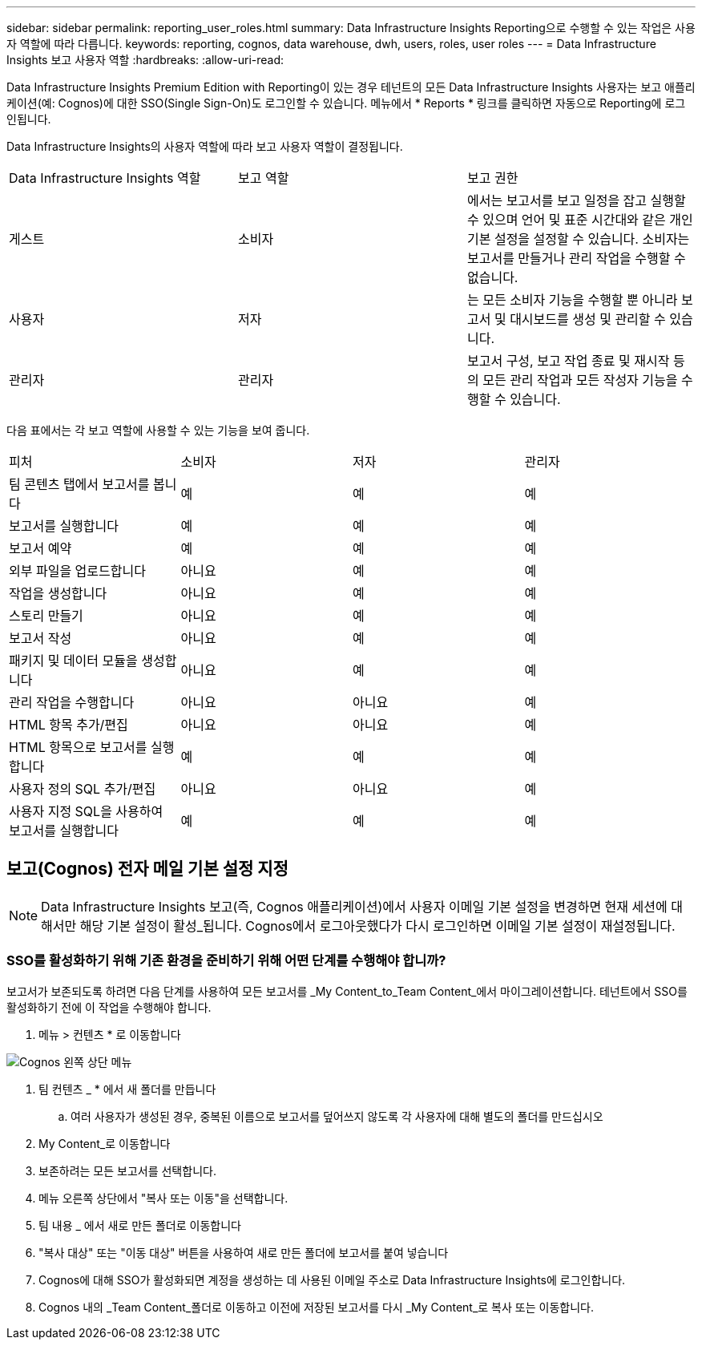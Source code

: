 ---
sidebar: sidebar 
permalink: reporting_user_roles.html 
summary: Data Infrastructure Insights Reporting으로 수행할 수 있는 작업은 사용자 역할에 따라 다릅니다. 
keywords: reporting, cognos, data warehouse, dwh, users, roles, user roles 
---
= Data Infrastructure Insights 보고 사용자 역할
:hardbreaks:
:allow-uri-read: 


[role="lead"]
Data Infrastructure Insights Premium Edition with Reporting이 있는 경우 테넌트의 모든 Data Infrastructure Insights 사용자는 보고 애플리케이션(예: Cognos)에 대한 SSO(Single Sign-On)도 로그인할 수 있습니다. 메뉴에서 * Reports * 링크를 클릭하면 자동으로 Reporting에 로그인됩니다.

Data Infrastructure Insights의 사용자 역할에 따라 보고 사용자 역할이 결정됩니다.

|===


| Data Infrastructure Insights 역할 | 보고 역할 | 보고 권한 


| 게스트 | 소비자 | 에서는 보고서를 보고 일정을 잡고 실행할 수 있으며 언어 및 표준 시간대와 같은 개인 기본 설정을 설정할 수 있습니다. 소비자는 보고서를 만들거나 관리 작업을 수행할 수 없습니다. 


| 사용자 | 저자 | 는 모든 소비자 기능을 수행할 뿐 아니라 보고서 및 대시보드를 생성 및 관리할 수 있습니다. 


| 관리자 | 관리자 | 보고서 구성, 보고 작업 종료 및 재시작 등의 모든 관리 작업과 모든 작성자 기능을 수행할 수 있습니다. 
|===
다음 표에서는 각 보고 역할에 사용할 수 있는 기능을 보여 줍니다.

|===


| 피처 | 소비자 | 저자 | 관리자 


| 팀 콘텐츠 탭에서 보고서를 봅니다 | 예 | 예 | 예 


| 보고서를 실행합니다 | 예 | 예 | 예 


| 보고서 예약 | 예 | 예 | 예 


| 외부 파일을 업로드합니다 | 아니요 | 예 | 예 


| 작업을 생성합니다 | 아니요 | 예 | 예 


| 스토리 만들기 | 아니요 | 예 | 예 


| 보고서 작성 | 아니요 | 예 | 예 


| 패키지 및 데이터 모듈을 생성합니다 | 아니요 | 예 | 예 


| 관리 작업을 수행합니다 | 아니요 | 아니요 | 예 


| HTML 항목 추가/편집 | 아니요 | 아니요 | 예 


| HTML 항목으로 보고서를 실행합니다 | 예 | 예 | 예 


| 사용자 정의 SQL 추가/편집 | 아니요 | 아니요 | 예 


| 사용자 지정 SQL을 사용하여 보고서를 실행합니다 | 예 | 예 | 예 
|===


== 보고(Cognos) 전자 메일 기본 설정 지정


NOTE: Data Infrastructure Insights 보고(즉, Cognos 애플리케이션)에서 사용자 이메일 기본 설정을 변경하면 현재 세션에 대해서만 해당 기본 설정이 활성_됩니다. Cognos에서 로그아웃했다가 다시 로그인하면 이메일 기본 설정이 재설정됩니다.



=== SSO를 활성화하기 위해 기존 환경을 준비하기 위해 어떤 단계를 수행해야 합니까?

보고서가 보존되도록 하려면 다음 단계를 사용하여 모든 보고서를 _My Content_to_Team Content_에서 마이그레이션합니다. 테넌트에서 SSO를 활성화하기 전에 이 작업을 수행해야 합니다.

. 메뉴 > 컨텐츠 * 로 이동합니다


image:Reporting_Menu.png["Cognos 왼쪽 상단 메뉴"]

. 팀 컨텐츠 _ * 에서 새 폴더를 만듭니다
+
.. 여러 사용자가 생성된 경우, 중복된 이름으로 보고서를 덮어쓰지 않도록 각 사용자에 대해 별도의 폴더를 만드십시오


. My Content_로 이동합니다
. 보존하려는 모든 보고서를 선택합니다.
. 메뉴 오른쪽 상단에서 "복사 또는 이동"을 선택합니다.
. 팀 내용 _ 에서 새로 만든 폴더로 이동합니다
. "복사 대상" 또는 "이동 대상" 버튼을 사용하여 새로 만든 폴더에 보고서를 붙여 넣습니다
. Cognos에 대해 SSO가 활성화되면 계정을 생성하는 데 사용된 이메일 주소로 Data Infrastructure Insights에 로그인합니다.
. Cognos 내의 _Team Content_폴더로 이동하고 이전에 저장된 보고서를 다시 _My Content_로 복사 또는 이동합니다.

